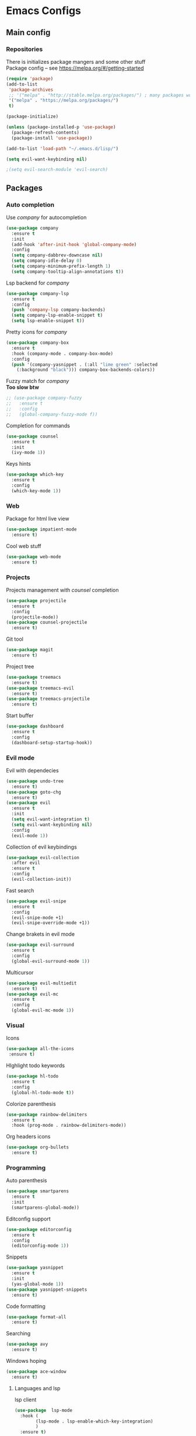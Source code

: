 * Emacs Configs
** Main config
*** Repositories
There is initializes package mangers and some other stuff \\
Package config -- see https://melpa.org/#/getting-started
#+begin_src emacs-lisp
(require 'package)
(add-to-list
 'package-archives
 ;; '("melpa" . "http://stable.melpa.org/packages/") ; many packages won't show if using stable
 '("melpa" . "https://melpa.org/packages/")
 t)
#+end_src
#+begin_src emacs-lisp
(package-initialize)

(unless (package-installed-p 'use-package)
  (package-refresh-contents)
  (package-install 'use-package))
#+end_src

#+begin_src emacs-lisp
(add-to-list 'load-path "~/.emacs.d/lisp/")

(setq evil-want-keybinding nil)

;(setq evil-search-module 'evil-search)
#+end_src
** Packages
*** Auto completion
Use /company/ for autocompletion
#+begin_src emacs-lisp
(use-package company
  :ensure t
  :init
  (add-hook 'after-init-hook 'global-company-mode)
  :config
  (setq company-dabbrev-downcase nil)
  (setq company-idle-delay 0)
  (setq company-minimum-prefix-length 1)
  (setq company-tooltip-align-annotations t))
#+end_src
Lsp backend for /company/
#+begin_src emacs-lisp
(use-package company-lsp
  :ensure t
  :config
  (push 'company-lsp company-backends)
  (setq company-lsp-enable-snippet t)
  (setq lsp-enable-snippet t))
#+end_src
Pretty icons for /company/
#+begin_src emacs-lisp
(use-package company-box
  :ensure t
  :hook (company-mode . company-box-mode)
  :config
  (push '(company-yasnippet . (:all "lime green" :selected
    (:background "black"))) company-box-backends-colors))
#+end_src
Fuzzy match for /company/ \\
*Too slow btw*
#+begin_src emacs-lisp
  ;; (use-package company-fuzzy
  ;;   :ensure t
  ;;   :config
  ;;   (global-company-fuzzy-mode f))
#+end_src
Completion for commands
#+begin_src emacs-lisp
(use-package counsel
  :ensure t
  :init
  (ivy-mode 1))
#+end_src
Keys hints
#+begin_src emacs-lisp
(use-package which-key
  :ensure t
  :config
  (which-key-mode 1))
#+end_src
*** Web
Package for html live view
#+begin_src emacs-lisp
(use-package impatient-mode
  :ensure t)
#+end_src
Cool web stuff
#+BEGIN_SRC emacs-lisp
(use-package web-mode
  :ensure t)
#+END_SRC

*** Projects
Projects management with /counsel/ completion
#+begin_src emacs-lisp
(use-package projectile
  :ensure t
  :config
  (projectile-mode))
(use-package counsel-projectile
  :ensure t)
#+end_src
Git tool
#+begin_src emacs-lisp
(use-package magit
  :ensure t)
#+end_src
Project tree
#+begin_src emacs-lisp
(use-package treemacs
  :ensure t)
(use-package treemacs-evil
  :ensure t)
(use-package treemacs-projectile
  :ensure t)
#+end_src
Start buffer
#+begin_src emacs-lisp
(use-package dashboard
  :ensure t
  :config
  (dashboard-setup-startup-hook))
#+end_src
*** Evil mode
Evil with dependecies
#+begin_src emacs-lisp
(use-package undo-tree
  :ensure t)
(use-package goto-chg
  :ensure t)
(use-package evil
  :ensure t
  :init
  (setq evil-want-integration t)
  (setq evil-want-keybinding nil)
  :config
  (evil-mode 1))
#+end_src
Collection of evil keybindings
#+begin_src emacs-lisp
(use-package evil-collection
  :after evil
  :ensure t
  :config
  (evil-collection-init))
#+end_src
Fast search
#+begin_src emacs-lisp
(use-package evil-snipe
  :ensure t
  :config
  (evil-snipe-mode +1)
  (evil-snipe-override-mode +1))
#+end_src
Change brakets in evil mode
#+begin_src emacs-lisp
(use-package evil-surround
  :ensure t
  :config
  (global-evil-surround-mode 1))
#+end_src
Multicursor
#+begin_src emacs-lisp
(use-package evil-multiedit
  :ensure t)
(use-package evil-mc
  :ensure t
  :config
  (global-evil-mc-mode 1))
#+end_src
*** Visual
Icons
#+begin_src emacs-lisp
(use-package all-the-icons
 :ensure t)
#+end_src
HIghlight todo keywords
#+begin_src emacs-lisp
(use-package hl-todo
  :ensure t
  :config
  (global-hl-todo-mode t))
#+end_src
Colorize parenthesis
#+begin_src emacs-lisp
(use-package rainbow-delimiters
  :ensure t
  :hook (prog-mode . rainbow-delimiters-mode))
#+end_src
Org headers icons
#+begin_src emacs-lisp
(use-package org-bullets
  :ensure t)
#+end_src
*** Programming
Auto parenthesis
#+begin_src emacs-lisp
(use-package smartparens
  :ensure t
  :init
  (smartparens-global-mode))
#+end_src
Editconfig support
#+begin_src emacs-lisp
(use-package editorconfig
  :ensure t
  :config
  (editorconfig-mode 1))
#+end_src
Snippets
#+begin_src emacs-lisp
(use-package yasnippet
  :ensure t
  :init
  (yas-global-mode 1))
(use-package yasnippet-snippets
  :ensure t)
#+end_src
Code formatting
#+begin_src emacs-lisp
(use-package format-all
  :ensure t)
#+end_src
Searching
#+begin_src emacs-lisp
(use-package avy
  :ensure t)
#+end_src
Windows hoping
#+begin_src emacs-lisp
(use-package ace-window
  :ensure t)
#+end_src
**** Languages and lsp
lsp client
#+begin_src emacs-lisp
(use-package  lsp-mode
  :hook (
        (lsp-mode . lsp-enable-which-key-integration) 
        )
  :ensure t)
#+end_src
Add to hook =(XXX-mode . lsp)= for auto enabling lsp on /XXX-mode/ \\
Lsp integration with several plugins
#+begin_src emacs-lisp
(use-package flycheck
  :ensure t)
(use-package lsp-ui
  :ensure t)
(use-package lsp-treemacs
  :ensure t)
(use-package lsp-ivy
  :ensure t)
#+end_src
Python lsp
#+begin_src emacs-lisp
(use-package lsp-python-ms
  :ensure t
  :init (setq lsp-python-ms-auto-install-server t)
  :hook (python-mode . (lambda ()
                          (require 'lsp-python-ms))))
(use-package anaconda-mode
  :ensure t)
(use-package company-anaconda
  :ensure t)
#+end_src
Lsp for latex
#+begin_src emacs-lisp
(use-package lsp-latex
  :ensure t)
#+end_src
Go mode
#+begin_src emacs-lisp
(use-package go-mode
  :ensure t)
#+end_src
Haskell mode
#+begin_src emacs-lisp
(use-package haskell-mode
  :ensure t)
#+end_src
Yaml files
#+begin_src emacs-lisp
(use-package yaml-mode
  :ensure t)
#+end_src
Kotlin
#+BEGIN_SRC emacs-lisp
(use-package kotlin-mode
  :ensure t)
#+END_SRC

*** Themes
/Doom-modeline/ as modeline
#+begin_src emacs-lisp
(use-package doom-modeline
  :ensure t
  :init 
  (doom-modeline-mode 1)
  :config
  (setq doom-modeline-icon t))
#+end_src
Colors from pywal
#+begin_src emacs-lisp
(use-package ewal
  :ensure t
  :init (setq ewal-use-built-in-always nil
              ewal-use-built-in-on-failure-p t
              ewal-built-in-palette "doom-gruvbox"))
(use-package ewal-doom-themes
  :ensure t)
  ;; :init (load-theme 'ewal-doom-one t))
#+end_src
*Or* Colors from xresources
#+begin_src emacs-lisp
  ;; (use-package xresources-theme
  ;;   :ensure t)
#+end_src
*Or* doom theme
#+begin_src emacs-lisp
  (use-package doom-themes
    :ensure t
    :preface (defvar region-fg nil)
    (setq doom-themes-treemacs-theme "doom-colors")
    (doom-themes-treemacs-config)
    (doom-themes-org-config)
    :init (load-theme 'doom-monokai-classic t))
#+end_src
*** Keybingings
Convenient keybindings
#+begin_src emacs-lisp
(use-package general
  :ensure t)
#+end_src
Cinstructing menus
#+begin_src emacs-lisp
(use-package hydra
  :ensure t)
#+end_src
** TODO Variables and functions
*** Snippets
Add snippets to company backends
*For some reason doesn't execute on start*
#+begin_src emacs-lisp
(setq company-backends 
  '(company-capf 
    company-bbdb 
    company-clang 
    company-keywords 
    company-yasnippet 
    company-lsp 
    company-files 
    company-anaconda))

(defun mars/company-backend-with-yas (backends)
  "Add :with company-yasnippet to company BACKENDS.
Taken from https://github.com/syl20bnr/spacemacs/pull/179."
  (if (and (listp backends) (memq 'company-yasnippet backends))
    backends
    (append (if (consp backends)
              backends
              (list backends))
      '(:with company-yasnippet))))

(defun add-yas-in-company ()
  (setq company-backends
    (mapcar #'mars/company-backend-with-yas company-backends)))

(add-yas-in-company)
#+end_src
*** Org mode
Increse readability of latex preview in org-mode
#+begin_src emacs-lisp
(setq org-format-latex-options (plist-put org-format-latex-options :scale 2.0))
#+end_src
Org mode file associations
#+BEGIN_SRC emacs-lisp
(setq org-file-apps
      (append '(
                ("\\.pdf\\'" . "zathura %s")
                ) org-file-apps ))
#+END_SRC
*** Functions
Compilation window behaviour
#+begin_src emacs-lisp
(defun kill-buffer-if-exists (buffer)
  (when (not (eq nil (get-buffer buffer)))
     (delete-windows-on buffer) (kill-buffer buffer)))

(defun kill-compilation-buffer ()
  (interactive)
  (kill-buffer-if-exists "*compilation*"))
  

(defun my-compile ()
      "Run compile and resize the compile window"
      (interactive)
      (progn
        (call-interactively 'compile)
        (setq cur (selected-window))
        (setq w (get-buffer-window "*compilation*"))
        (select-window w)
        (setq h (window-height w))
        ;; (shrink-window (- h 20))
        (select-window cur)))

(defun my-compilation-hook () 
    "Make sure that the compile window is splitting vertically"
    (progn
      (if (not (get-buffer-window "*compilation*"))
         (progn
	    (split-window-vertically)))))

;; (add-hook 'compilation-mode-hook 'my-compilation-hook)
;; (remove-hook 'compilation-mode-hook 'my-compilation-hook t)

#+end_src
*** Other variables
#+BEGIN_SRC emacs-lisp
(setq compilation-scroll-output 'first-error)
#+END_SRC

*** TODO Other
#+begin_src emacs-lisp
(defun init-hooks () (global-display-line-numbers-mode 1))

(setq initial-buffer-choice (lambda () (get-buffer-create "*dashboard*")))
(setq dashboard-center-content t)
(setq dashboard-startup-banner "~/Themes/Neofetch.png")
(setq dashboard-set-heading-icons t)
(setq dashboard-set-file-icons t)

(setq dashboard-items '((recents  . 5)
                        ;(bookmarks . 5)
                        (projects . 5)
                        (agenda . 5)
                        (registers . 5)))

(add-hook 'after-init-hook 'init-hooks)

(add-hook 'shell-mode-hook (lambda () (company-mode nil)))

(scroll-bar-mode 0) ; no scroll bar
(tool-bar-mode 0) ; no tool bar
(menu-bar-mode 0) ; no menu bar
(show-paren-mode 1) ; visualize matching parenthesees
(global-hl-line-mode 1) ; highlight current line
(eldoc-mode 1) ; enable docs in minibuffer
;; (setq inhibit-startup-screen 1) ; no start screen

(setq ivy-use-selectable-prompt t)

;; store all backups in a single directory 
(setq backup-directory-alist
      `(("." . ,(concat user-emacs-directory "backups"))))

;; y or n instead of yes-or no
(fset 'yes-or-no-p 'y-or-n-p)

;; no annoying bell!
(setq ring-bell-function 'ignore)

;; set font
(set-face-attribute 'default nil
                    :family "Fira Code"
                    :height 85)

(setq company-math-allow-latex-symbols-in-faces t)

;; isearch
(define-key isearch-mode-map (kbd "<down>") 'isearch-ring-advance)
(define-key isearch-mode-map (kbd "<up>") 'isearch-ring-retreat)
(setq case-fold-search t)

(setq projectile-completion-system 'ivy)

;; Org-mode
(setq org-hide-emphaisi-markers t)
(add-hook 'org-mode-hook 
          (lambda () 
            (org-bullets-mode 1)
            (org-indent-mode 1)))

(font-lock-add-keywords 'org-mode
                        '(("^ *\\([-]\\) "
                           (0 (prog1 () (compose-region (match-beginning 1) (match-end 1) "•"))))))

(setq org-directory "~/Dropbox/org")
(setq org-agenda-files '("~/Dropbox/org"))
(setq org-default-notes-file (concat org-directory "/Notes.org"))

(eval-after-load "org"
  '(require 'ox-md nil t))

(setq org-todo-keywords
      '((sequence "TODO" "FIXME" "|" "DONE" )))

(setq ivy-initial-inputs-alist nil)

(setq aw-keys '(?a ?s ?d ?f ?g ?h ?j ?k ?l))

;; set my init filt to be this file
(setq user-init-file "~/.emacs.d/init.el")

;; Evil initial states
(cl-loop for (mode . state) in '( (dired-mode . emacs)
                             )
      do (evil-set-initial-state mode state))

;; Highlight TODO colors
(setq hl-todo-keyword-faces
      '(("TODO"   . "#fabd2f")
        ("FIXME"  . "#fb4934")))
#+end_src
** TODO Keybindings
TODO: Move these to appropriate packages maybe
#+begin_src emacs-lisp

(general-define-key
  :keymaps 'company-active-map
  "<tab>"     'yas-expand
  "<backtab>" 'company-complete-selection)

(general-define-key
  "M-x" 'counsel-M-x)

(general-define-key
  :states '(normal visual emacs insert treemacs)
  :prefix "SPC"
  :non-normal-prefix "M-SPC"
  :keymaps 'override
  "bb" 'ibuffer
  "cd" 'kill-compilation-buffer
  "cc" 'compile
  "cr" 'lsp-rename
  "ca" 'lsp-execute-code-action
  "sl" 'lsp
  "ss" 'lsp-workspace-shutdown
  "sr" 'lsp-workspace-restart
  "wk" 'kill-buffer-and-window
  "wd" 'delete-window
  "ww" 'ace-window
  "gs" 'avy-goto-char-timer
  "gl" 'avy-goto-line
  "wr" 'hydra-window-resize-menu/body
  "pp" 'projectile-switch-project
  "pf" 'counsel-projectile-find-file
  "pc" 'projectile-compile-project
  "ff" 'counsel-find-file
  "cl" 'comment-or-uncomment-region
  "cf" 'counsel-grep-or-swiper
  "op" 'treemacs
  "om" 'magit
  "tt" 'treemacs-select-window)

(general-define-key
  :states '(visual)
  :keymaps 'override
  "R"  'evil-multiedit-match-all
  )

(general-define-key
  :states '(normal visual insert)
  :prefix "SPC"
  :non-normal-prefix "M-SPC"
  :keymaps 'latex-mode-map
  "si" 'latex-insert-block
  )
;; Hydra

(defhydra hydra-window-resize-menu (:color red
                                    :hint nil)
  "
  Window Resize
  -------------
       /\\
        _k_
  < _h_     _l_ >
        _j_
        v
  "
  ("h" evil-window-decrease-width)
  ("l" evil-window-increase-width)
  ("k" evil-window-decrease-height)
  ("j" evil-window-increase-height)
  ("c" nil "Cancel"))
#+end_src
